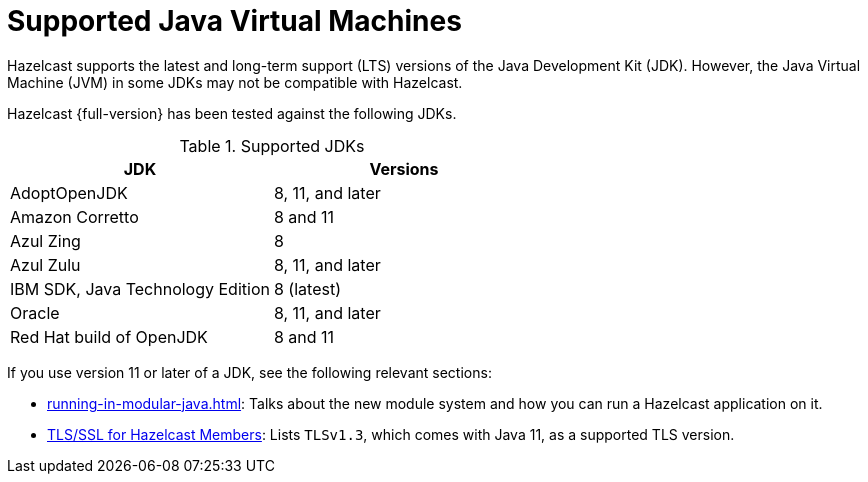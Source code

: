= Supported Java Virtual Machines
:description: Hazelcast supports the latest and long-term support (LTS) versions of the Java Development Kit (JDK). However, the Java Virtual Machine (JVM) in some JDKs may not be compatible with Hazelcast.

{description}

Hazelcast {full-version} has been tested against the following JDKs.


[options="header"]
.Supported JDKs
|===
|JDK | Versions

|AdoptOpenJDK
|8, 11, and later

|Amazon Corretto
|8 and 11

|Azul Zing
|8

|Azul Zulu
| 8, 11, and later

|IBM SDK, Java Technology Edition
|8 (latest)

|Oracle
|8, 11, and later

|Red Hat build of OpenJDK
|8 and 11

|===

If you use version 11 or later of a JDK, see the following relevant sections:

* xref:running-in-modular-java.adoc[]: Talks about the
new module system and how you can run a Hazelcast
application on it.
* xref:security:tls-ssl.adoc#tlsssl-for-hazelcast-members[TLS/SSL for Hazelcast Members]: Lists
`TLSv1.3`, which comes with Java 11, as a supported TLS version.

